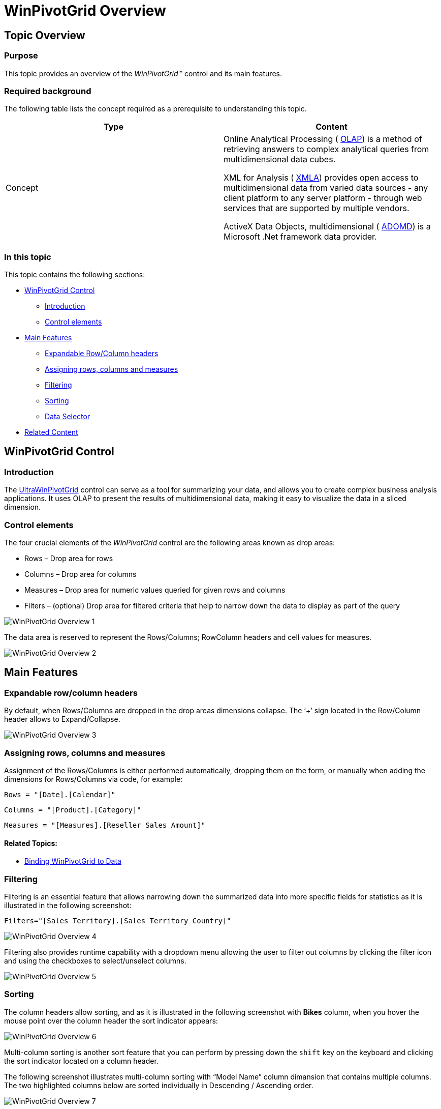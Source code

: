 ﻿////

|metadata|
{
    "name": "winpivotgrid-winpivotgrid-overview",
    "controlName": ["MdxDataSelector"],
    "tags": [],
    "guid": "ba514e15-6723-40c2-99ae-0ad407485026",  
    "buildFlags": [],
    "createdOn": "2014-03-13T21:16:05.1423151Z"
}
|metadata|
////

= WinPivotGrid Overview

== Topic Overview

=== Purpose

This topic provides an overview of the  _WinPivotGrid_™ control and its main features.

=== Required background

The following table lists the concept required as a prerequisite to understanding this topic.

[options="header", cols="a,a"]
|====
|Type|Content

|Concept
|Online Analytical Processing ( link:http://en.wikipedia.org/wiki/Online_analytical_processing[OLAP]) is a method of retrieving answers to complex analytical queries from multidimensional data cubes. 

XML for Analysis ( link:http://msdn.microsoft.com/en-us/library/bb522619(v=sql.120).aspx[XMLA]) provides open access to multidimensional data from varied data sources - any client platform to any server platform - through web services that are supported by multiple vendors. 

ActiveX Data Objects, multidimensional ( link:http://msdn.microsoft.com/en-us/library/ms123483(v=sql.120).aspx[ADOMD]) is a Microsoft .Net framework data provider.

|====

=== In this topic

This topic contains the following sections:

* <<_Ref381024372,WinPivotGrid Control>>

** <<_Ref381024381,Introduction>>
** <<_Ref381024389,Control elements>>

* <<_Ref381024396,Main Features>>

** <<_Ref381024407,Expandable Row/Column headers>>
** <<_Ref381024417,Assigning rows, columns and measures>>
** <<_Ref381264884,Filtering>>
** <<_Ref381024427,Sorting>>
** <<_Ref381277473,Data Selector>>

* <<_Ref381024436,Related Content>>

[[_Ref381024372]]
== WinPivotGrid Control

[[_Ref381024381]]

=== Introduction

The link:{ApiPlatform}win.ultrawinpivotgrid.v{ProductVersion}~infragistics.win.ultrawinpivotgrid.ultrapivotgrid_members.html[UltraWinPivotGrid] control can serve as a tool for summarizing your data, and allows you to create complex business analysis applications. It uses OLAP to present the results of multidimensional data, making it easy to visualize the data in a sliced dimension.

[[_Ref381024389]]

=== Control elements

The four crucial elements of the  _WinPivotGrid_   control are the following areas known as drop areas:

* Rows – Drop area for rows
* Columns – Drop area for columns
* Measures – Drop area for numeric values queried for given rows and columns
* Filters – (optional) Drop area for filtered criteria that help to narrow down the data to display as part of the query

image::images/WinPivotGrid_Overview_1.png[]

The data area is reserved to represent the Rows/Columns; RowColumn headers and cell values for measures.

image::images/WinPivotGrid_Overview_2.png[]

[[_Ref381024396]]
== Main Features

[[_Ref381024407]]

=== Expandable row/column headers

By default, when Rows/Columns are dropped in the drop areas dimensions collapse. The ‘+’ sign located in the Row/Column header allows to Expand/Collapse.

image::images/WinPivotGrid_Overview_3.png[]

[[_Ref381024417]]

=== Assigning rows, columns and measures

Assignment of the Rows/Columns is either performed automatically, dropping them on the form, or manually when adding the dimensions for Rows/Columns via code, for example:

`Rows = "[Date].[Calendar]"`

`Columns = "[Product].[Category]"`

`Measures = "[Measures].[Reseller Sales Amount]"`

==== Related Topics:

* link:winpivotgrid-binding-data-to-winpivotgrid.html[Binding WinPivotGrid to Data]

[[_Ref381264884]]

=== Filtering

Filtering is an essential feature that allows narrowing down the summarized data into more specific fields for statistics as it is illustrated in the following screenshot:

`Filters="[Sales Territory].[Sales Territory Country]"`

image::images/WinPivotGrid_Overview_4.png[]

Filtering also provides runtime capability with a dropdown menu allowing the user to filter out columns by clicking the filter icon and using the checkboxes to select/unselect columns.

image::images/WinPivotGrid_Overview_5.png[]

[[_Ref381024427]]

=== Sorting

The column headers allow sorting, and as it is illustrated in the following screenshot with  *Bikes*  column, when you hover the mouse point over the column header the sort indicator appears:

image::images/WinPivotGrid_Overview_6.png[]

Multi-column sorting is another sort feature that you can perform by pressing down the `shift` key on the keyboard and clicking the sort indicator located on a column header.

The following screenshot illustrates multi-column sorting with “Model Name” column dimansion that contains multiple columns. The two highlighted columns below are sorted individually in Descending / Ascending order.

image::images/WinPivotGrid_Overview_7.png[]

[[_Ref381277473]]

=== Data Selector

The  _WinPivotGrid_   allows data binding directly to a data source, and also using the link:{ApiPlatform}win.ultrawinpivotgrid.v{ProductVersion}~infragistics.win.ultrawinpivotgrid.dataselector.mdxdataselector.html[MdxDataSelector]. The Multidimensional Expression (MDX) data selector functions as a provider for the multidimensional data from OLAP data services.

The `MdxDataSelector` consists of two dropdowns for data catalogs and OLAP cubes, and a tree structure to display the measures and dimensions.

image::images/WinPivotGrid_Overview_8.png[]

The following screenshot illustrates selecting and dropping a dimension from data selector onto the pivot column drop area.

image::images/WinPivotGrid_Overview_9.png[]

image::images/WinPivotGrid_Overview_10.png[]

[[_Ref381024436]]
== Related Content

=== Topics

The following topics provide additional information related to this topic.

[options="header", cols="a,a"]
|====
|Topic|Purpose

| link:winpivotgrid-binding-data-to-winpivotgrid.html[Binding WinPivotGrid to Data]
|This topic explains and demonstrates the _WinPivotGrid_™ data binding to each supported data Source/Provider.

| link:winpivotgrid-styling-winpivotgrid.html[Styling WinPivotGrid]
|This topic illustrates, with screenshots, the available options and configurations in customizing the appearance of the _WinPivotGrid_™ control.

| link:winpivotgrid-glossary.html[Glossary]
|This section lists common terms used in pivot grid topics.

|====